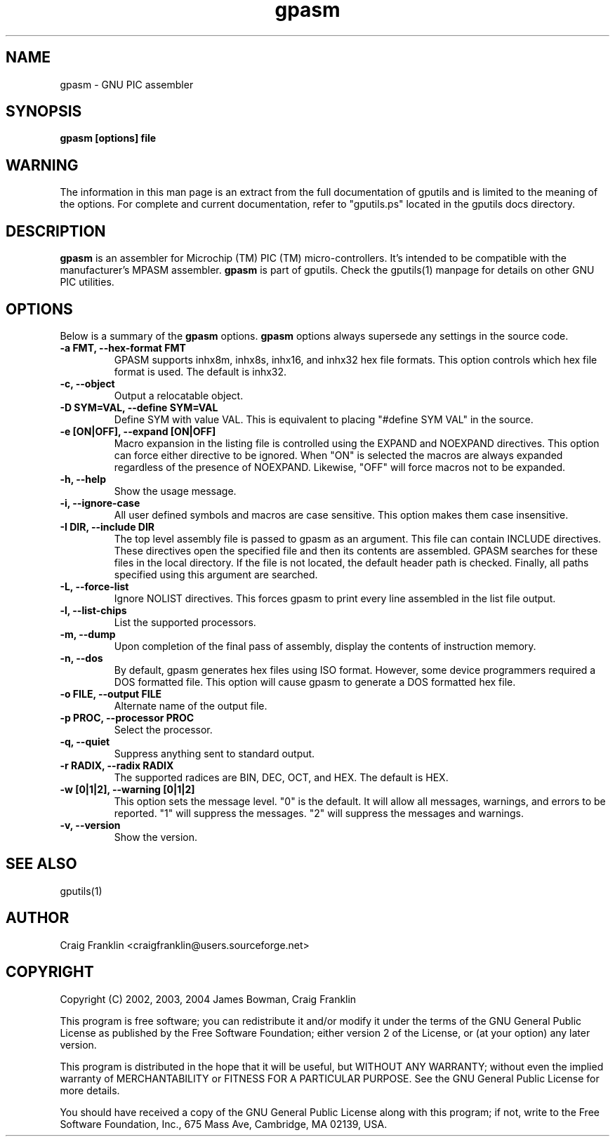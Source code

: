 .TH gpasm 1 "(c) 2002, 2003, 2004 James Bowman, Craig Franklin"
.SH NAME
gpasm - GNU PIC assembler
.SH SYNOPSIS
.B gpasm [options] file
.SH WARNING
The information in this man page is an extract from the full documentation of
gputils and is limited to the meaning of the options.  For complete and 
current documentation, refer to "gputils.ps" located in the gputils docs 
directory.
.SH DESCRIPTION
.B gpasm
is an assembler for Microchip (TM) PIC (TM) micro-controllers.
It's intended to be compatible with the manufacturer's MPASM
assembler.
.B gpasm
is part of gputils.  Check the gputils(1) manpage for details on other GNU 
PIC utilities.
.SH OPTIONS
Below is a summary of the
.B gpasm 
options.
.B gpasm
options always supersede any settings in the source code.
.TP
.B -a FMT, --hex-format FMT       
GPASM supports inhx8m, inhx8s, inhx16, and inhx32 hex file formats.  This 
option controls which hex file format is used.  The default is inhx32.
.TP
.B -c, --object 
Output a relocatable object.
.TP
.B -D SYM=VAL, --define SYM=VAL   
Define SYM with value VAL. This is equivalent to placing "#define SYM VAL" in 
the source.
.TP
.B -e [ON|OFF], --expand [ON|OFF] 
Macro expansion in the listing file is controlled using the EXPAND and NOEXPAND
directives.  This option can force either directive to be ignored.  When "ON"
is selected the macros are always expanded regardless of the presence of 
NOEXPAND.  Likewise, "OFF" will force macros not to be expanded. 
.TP
.B -h, --help
Show the usage message.
.TP
.B -i, --ignore-case 
All user defined symbols and macros are case sensitive.  This option makes them
case insensitive.
.TP
.B -I DIR, --include DIR
The top level assembly file is passed to gpasm as an argument.  This file can
contain INCLUDE directives.  These directives open the specified file and 
then its contents are assembled.  GPASM searches for these files in the local 
directory.  If the file is not located, the default header path is checked.  
Finally, all paths specified using this argument are searched. 
.TP
.B -L, --force-list 
Ignore NOLIST directives.  This forces gpasm to print every line assembled in 
the list file output.
.TP
.B -l, --list-chips
List the supported processors.
.TP
.B -m, --dump
Upon completion of the final pass of assembly, display the contents of 
instruction memory.
.TP
.B -n, --dos
By default, gpasm generates hex files using ISO format.  However, some device 
programmers required a DOS formatted file.  This option will cause gpasm to 
generate a DOS formatted hex file.
.TP
.B -o FILE, --output FILE
Alternate name of the output file.
.TP
.B -p PROC, --processor PROC
Select the processor.
.TP
.B -q, --quiet
Suppress anything sent to standard output.
.TP
.B -r RADIX, --radix RADIX
The supported radices are BIN, DEC, OCT, and HEX.  The default is HEX.
.TP
.B -w [0|1|2], --warning [0|1|2]
This option sets the message level. "0" is the default.  It will allow all 
messages, warnings, and errors to be reported.  "1" will suppress the messages.
"2" will suppress the messages and warnings.
.TP
.B -v, --version
Show the version.
.SH SEE ALSO
gputils(1)
.SH AUTHOR
Craig Franklin <craigfranklin@users.sourceforge.net>
.SH COPYRIGHT
Copyright (C) 2002, 2003, 2004 James Bowman, Craig Franklin

This program is free software; you can redistribute it and/or modify
it under the terms of the GNU General Public License as published by
the Free Software Foundation; either version 2 of the License, or
(at your option) any later version.

This program is distributed in the hope that it will be useful,
but WITHOUT ANY WARRANTY; without even the implied warranty of
MERCHANTABILITY or FITNESS FOR A PARTICULAR PURPOSE.  See the
GNU General Public License for more details.

You should have received a copy of the GNU General Public License
along with this program; if not, write to the Free Software
Foundation, Inc., 675 Mass Ave, Cambridge, MA 02139, USA.
